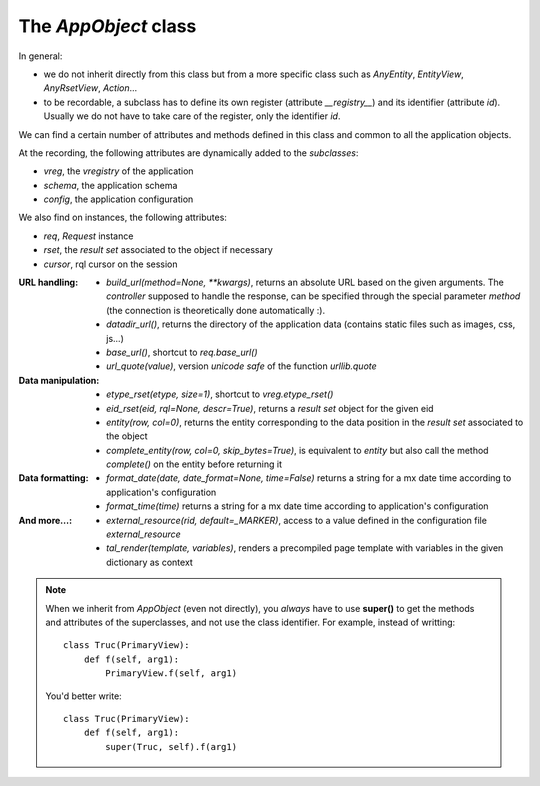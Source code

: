 

The `AppObject` class
~~~~~~~~~~~~~~~~~~~~~

In general:

* we do not inherit directly from this class but from a more specific
  class such as `AnyEntity`, `EntityView`, `AnyRsetView`,
  `Action`...

* to be recordable, a subclass has to define its own register (attribute
  `__registry__`) and its identifier (attribute `id`). Usually we do not have
  to take care of the register, only the identifier `id`.

We can find a certain number of attributes and methods defined in this class
and common to all the application objects.

At the recording, the following attributes are dynamically added to
the *subclasses*:

* `vreg`, the `vregistry` of the application
* `schema`, the application schema
* `config`, the application configuration

We also find on instances, the following attributes:

* `req`, `Request` instance
* `rset`, the *result set* associated to the object if necessary
* `cursor`, rql cursor on the session


:URL handling:
  * `build_url(method=None, **kwargs)`, returns an absolute URL based on
    the given arguments. The *controller* supposed to handle the response,
    can be specified through the special parameter `method` (the connection
    is theoretically done automatically :).

  * `datadir_url()`, returns the directory of the application data
    (contains static files such as images, css, js...)

  * `base_url()`, shortcut to `req.base_url()`

  * `url_quote(value)`, version *unicode safe* of the function `urllib.quote`

:Data manipulation:

  * `etype_rset(etype, size=1)`, shortcut to `vreg.etype_rset()`

  * `eid_rset(eid, rql=None, descr=True)`, returns a *result set* object for
    the given eid
  * `entity(row, col=0)`, returns the entity corresponding to the data position
    in the *result set* associated to the object

  * `complete_entity(row, col=0, skip_bytes=True)`, is equivalent to `entity` but
    also call the method `complete()` on the entity before returning it

:Data formatting:
  * `format_date(date, date_format=None, time=False)` returns a string for a
    mx date time according to application's configuration
  * `format_time(time)` returns a string for a mx date time according to
    application's configuration

:And more...:

  * `external_resource(rid, default=_MARKER)`, access to a value defined in the
    configuration file `external_resource`

  * `tal_render(template, variables)`, renders a precompiled page template with
    variables in the given dictionary as context

.. note::
  When we inherit from `AppObject` (even not directly), you *always* have to use
  **super()** to get the methods and attributes of the superclasses, and not
  use the class identifier.
  For example, instead of writting: ::

      class Truc(PrimaryView):
          def f(self, arg1):
              PrimaryView.f(self, arg1)

  You'd better write: ::

      class Truc(PrimaryView):
          def f(self, arg1):
              super(Truc, self).f(arg1)
